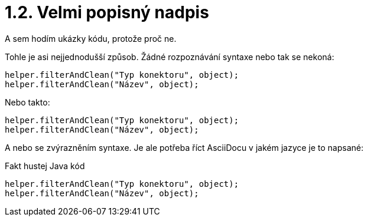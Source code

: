 = 1.2. Velmi popisný nadpis

A sem hodím ukázky kódu, protože proč ne.

Tohle je asi nejjednodušší způsob. Žádné rozpoznávání syntaxe nebo tak se nekoná:

 helper.filterAndClean("Typ konektoru", object);
 helper.filterAndClean("Název", object);

Nebo takto:

....
helper.filterAndClean("Typ konektoru", object);
helper.filterAndClean("Název", object);
....

A nebo se zvýrazněním syntaxe. Je ale potřeba říct AsciiDocu v jakém jazyce je to napsané:

.Fakt hustej Java kód
[source,java]
----
helper.filterAndClean("Typ konektoru", object);
helper.filterAndClean("Název", object);
----
